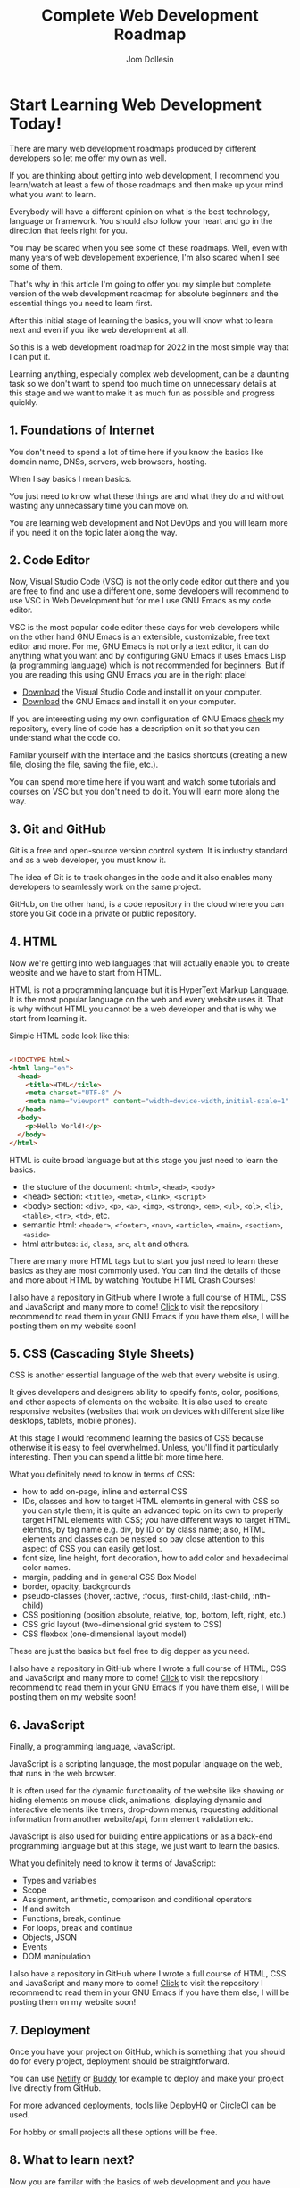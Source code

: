 #+title: Complete Web Development Roadmap
#+author: Jom Dollesin

* Start Learning Web Development Today!

There are many web development roadmaps produced by different developers so let me offer my own as well.

If you are thinking about getting into web development, I recommend you learn/watch at least a few of those roadmaps and then make up your mind what you want to learn.

Everybody will have a different opinion on what is the best technology, language or framework. You should also follow your heart and go in the direction that feels right for you.

You may be scared when you see some of these roadmaps. Well, even with many years of web developement experience, I'm also scared when I see some of them.

That's why in this article I'm going to offer you my simple but complete version of the web development roadmap for absolute beginners and the essential things you need to learn first.

After this initial stage of learning the basics, you will know what to learn next and even if you like web development at all.

So this is a web development roadmap for 2022 in the most simple way that I can put it.

Learning anything, especially complex web development, can be a daunting task so we don't want to spend too much time on unnecessary details at this stage and we want to make it as much fun as possible and progress quickly.

** 1. Foundations of Internet

You don't need to spend a lot of time here if you know the basics like domain name, DNSs, servers, web browsers, hosting.

When I say basics I mean basics.

You just need to know what these things are and what they do and without wasting any unnecassary time you can move on.

You are learning web development and Not DevOps and you will learn more if you need it on the topic later along the way.

** 2. Code Editor

Now, Visual Studio Code (VSC) is not the only code editor out there and you are free to find and use a different one, some developers will recommend to use VSC in Web Development but for me I use GNU Emacs as my code editor.

VSC is the most popular code editor these days for web developers while on the other hand GNU Emacs is an extensible, customizable, free text editor and more. For me, GNU Emacs is not only a text editor, it can do anything what you want and by configuring GNU Emacs it uses Emacs Lisp (a programming language) which is not recommended for beginners. But if you are reading this using GNU Emacs you are in the right place!

- [[https://code.visualstudio.com/Download][Download]] the Visual Studio Code and install it on your computer.
- [[https://www.gnu.org/software/emacs/download.html][Download]] the GNU Emacs and install it on your computer.

If you are interesting using my own configuration of GNU Emacs [[https://github.com/codewithjom/dotfiles/tree/master/.emacs.d][check]] my repository, every line of code has a description on it so that you can understand what the code do.

Familar yourself with the interface and the basics shortcuts (creating a new file, closing the file, saving the file, etc.).

You can spend more time here if you want and watch some tutorials and courses on VSC but you don't need to do it. You will learn more along the way.

** 3. Git and GitHub

Git is a free and open-source version control system. It is industry standard and as a web developer, you must know it.

The idea of Git is to track changes in the code and it also enables many developers to seamlessly work on the same project.

GitHub, on the other hand, is a code repository in the cloud where you can store you Git code in a private or public repository.

** 4. HTML

Now we're getting into web languages that will actually enable you to create website and we have to start from HTML.

HTML is not a programming language but it is HyperText Markup Language. It is the most popular language on the web and every website uses it. That is why without HTML you cannot be a web developer and that is why we start from learning it.

Simple HTML code look like this:

#+begin_src html

  <!DOCTYPE html>
  <html lang="en">
    <head>
      <title>HTML</title>
      <meta charset="UTF-8" />
      <meta name="viewport" content="width=device-width,initial-scale=1" />
    </head>
    <body>
      <p>Hello World!</p>
    </body>
  </html>

#+end_src

HTML is quite broad language but at this stage you just need to learn the basics.

- the stucture of the document: =<html>=, =<head>=, =<body>=
- <head> section: =<title>=, =<meta>=, =<link>=, =<script>=
- <body> section: =<div>=, =<p>=, =<a>=, =<img>=, =<strong>=, =<em>=, =<ul>=, =<ol>=, =<li>=, =<table>=, =<tr>=, =<td>=, etc.
- semantic html: =<header>=, =<footer>=, =<nav>=, =<article>=, =<main>=, =<section>=, =<aside>=
- html attributes: =id=, =class=, =src=, =alt= and others.

There are many more HTML tags but to start you just need to learn these basics as they are most commonly used. You can find the details of those and more about HTML by watching Youtube HTML Crash Courses!

I also have a repository in GitHub where I wrote a full course of HTML, CSS and JavaScript and many more to come! [[https://github.com/codewithjom/OrgBook][Click]] to visit the repository I recommend to read them in your GNU Emacs if you have them else, I will be posting them on my website soon!

** 5. CSS (Cascading Style Sheets)

CSS is another essential language of the web that every website is using.

It gives developers and designers ability to specify fonts, color, positions, and other aspects of elements on the website. It is also used to create responsive websites (websites that work on devices with different size like desktops, tablets, mobile phones).

At this stage I would recommend learning the basics of CSS because otherwise it is easy to feel overwhelmed. Unless, you'll find it particularly interesting. Then you can spend a little bit more time here.

What you definitely need to know in terms of CSS:

- how to add on-page, inline and external CSS
- IDs, classes and how to target HTML elements in general with CSS so you can style them; it is quite an advanced topic on its own to properly target HTML elements with CSS; you have different ways to target HTML elemtns, by tag name e.g. div, by ID or by class name; also, HTML elements and classes can be nested so pay close attention to this aspect of CSS you can easily get lost.
- font size, line height, font decoration, how to add color and hexadecimal color names.
- margin, padding and in general CSS Box Model
- border, opacity, backgrounds
- pseudo-classes (:hover, :active, :focus, :first-child, :last-child, :nth-child)
- CSS positioning (position absolute, relative, top, bottom, left, right, etc.)
- CSS grid layout (two-dimensional grid system to CSS)
- CSS flexbox (one-dimensional layout model)

These are just the basics but feel free to dig depper as you need.

I also have a repository in GitHub where I wrote a full course of HTML, CSS and JavaScript and many more to come! [[https://github.com/codewithjom/OrgBook][Click]] to visit the repository I recommend to read them in your GNU Emacs if you have them else, I will be posting them on my website soon!

** 6. JavaScript

Finally, a programming language, JavaScript.

JavaScript is a scripting language, the most popular language on the web, that runs in the web browser.

It is often used for the dynamic functionality of the website like showing or hiding elements on mouse click, animations, displaying dynamic and interactive elements like timers, drop-down menus, requesting additional information from another website/api, form element validation etc.

JavaScript is also used for building entire applications or as a back-end programming language but at this stage, we just want to learn the basics.

What you definitely need to know it terms of JavaScript:

- Types and variables
- Scope
- Assignment, arithmetic, comparison and conditional operators
- If and switch
- Functions, break, continue
- For loops, break and continue
- Objects, JSON
- Events
- DOM manipulation

I also have a repository in GitHub where I wrote a full course of HTML, CSS and JavaScript and many more to come! [[https://github.com/codewithjom/OrgBook][Click]] to visit the repository I recommend to read them in your GNU Emacs if you have them else, I will be posting them on my website soon!

** 7. Deployment

Once you have your project on GitHub, which is something that you should do for every project, deployment should be straightforward.

You can use [[https://www.netlify.com][Netlify]] or [[https://buddy.works][Buddy]] for example to deploy and make your project live directly from GitHub.

For more advanced deployments, tools like [[https://www.deployhq.com][DeployHQ]] or [[https://circleci.com][CircleCI]] can be used.

For hobby or small projects all these options will be free.

** 8. What to learn next?

Now you are familar with the basics of web development and you have employable skills, yes, after you have completed these steps you know the whole web development workflow and you are able to create a website from start to finish. This enables you to start looking for a job as a junior web developer, while continuing improving your skills or start working on web projects as a freelancer which is also great option for a start.

But what to learn next to take things to the next level?

- *Figma, Sketch or Adobe XD* - sometimes you may need to code a website in HTML, CSS and JavaScript based on the design. These are probably the most popular design tools these days so it is a good idea to learn them.

- *Advanced JavScript* - once you know the basics of JavaScript it is a good idea to keep learning more advanced concepts like closures, Object Oriented Programming, Asynchronous JavaScript and others.

- *Bootstrap 5* - open source front-end tool that enables quick development of responsive websites.

- *JavaScript Framework (React, Vue.js, Angular, Svelte)* - learn one of these JavaScript Frameworks, React and Vue.js are by far the most popular but take a look also at other frameworks.

- *Backend language (PHP, Python, Node.js)* - if you want to become a full-stack developer then it is essential to learn a backend language and framework. Check available options and learn the one you feel most comfortable with. As you already know JavaScript a bit, Node.js might be your preffered choice here.

- *Databases (MySQL, MariaDB, PostgreSQL, MongoDB)* - more advanced projects require some kind of database to store user information and other website data. Therefore familiarising yourself with at least one databse engine and SQL (Structured Query Language) is essential.

- *Regular Expressions* (pattern matching in text) - commonly used in all programming languages.

- *APIs (working with third-party applications and databases)* - as a web developer you will work a lot with APIs pulling information or sending information to third-party applications. Therefore working with APIs should be on you things to learn as soon as you can.

The list goes on but as you learn you will come across new technologies, languages and frameworks so it is a good idea to keep a list of things you want ot learn next and update it regularly.

You can choose to specialise in one thing, like JavaScript and React, or learn many different technologies which will give you more flexibility and enable you to work on projects as a full-stack web developer or freelancer.
